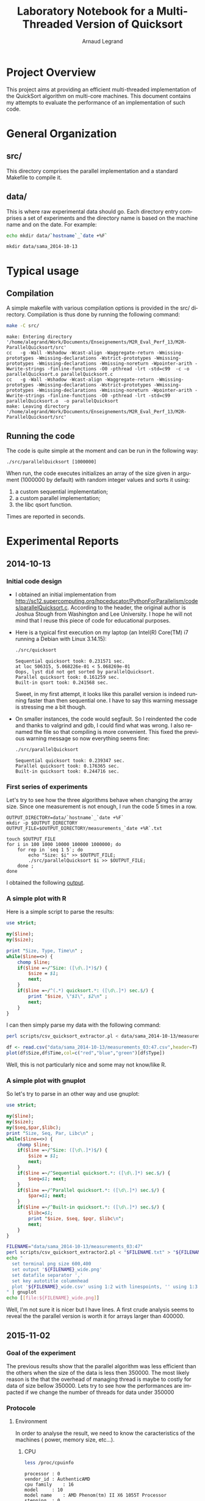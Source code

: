 # -*- coding: utf-8 -*-
#+STARTUP: overview indent inlineimages
#+TITLE:       Laboratory Notebook for a Multi-Threaded Version of Quicksort
#+AUTHOR:      Arnaud Legrand
#+LANGUAGE:    en
#+TAGS: IMPORTANT(i) TEST(t) DEPRECATED(d) noexport(n)

* Project Overview
This project aims at providing an efficient multi-threaded
implementation of the QuickSort algorithm on multi-core machines. This
document contains my attempts to evaluate the performance of an
implementation of such code.
* General Organization
** src/
This directory comprises the parallel implementation and a standard
Makefile to compile it.
** data/
This is where raw experimental data should go. Each directory entry
comprises a set of experiments and the directory name is based on the
machine name and on the date. For example:
#+begin_src sh :results output :exports both 
echo mkdir data/`hostname`_`date +%F`
#+end_src

#+RESULTS:
: mkdir data/sama_2014-10-13

* Typical usage
** Compilation
A simple makefile with various compilation options is provided in the
src/ directory. Compilation is thus done by running the following command:
#+begin_src sh :results output :exports both 
make -C src/
#+end_src

#+RESULTS:
: make: Entering directory '/home/alegrand/Work/Documents/Enseignements/M2R_Eval_Perf_13/M2R-ParallelQuicksort/src'
: cc   -g -Wall -Wshadow -Wcast-align -Waggregate-return -Wmissing-prototypes -Wmissing-declarations -Wstrict-prototypes -Wmissing-prototypes -Wmissing-declarations -Wmissing-noreturn -Wpointer-arith -Wwrite-strings -finline-functions -O0 -pthread -lrt -std=c99  -c -o parallelQuicksort.o parallelQuicksort.c
: cc   -g -Wall -Wshadow -Wcast-align -Waggregate-return -Wmissing-prototypes -Wmissing-declarations -Wstrict-prototypes -Wmissing-prototypes -Wmissing-declarations -Wmissing-noreturn -Wpointer-arith -Wwrite-strings -finline-functions -O0 -pthread -lrt -std=c99  parallelQuicksort.o  -o parallelQuicksort 
: make: Leaving directory '/home/alegrand/Work/Documents/Enseignements/M2R_Eval_Perf_13/M2R-ParallelQuicksort/src'

** Running the code
The code is quite simple at the moment and can be run in the following way:
#+begin_src
./src/parallelQuicksort [1000000]
#+end_src
When run, the code executes initializes an array of the size given in
argument (1000000 by default) with random integer values and sorts it
using:
1. a custom sequential implementation;
2. a custom parallel implementation;
3. the libc qsort function.
Times are reported in seconds.
* Experimental Reports
** 2014-10-13
*** Initial code design
- I obtained an initial implementation from
  http://sc12.supercomputing.org/hpceducator/PythonForParallelism/codes/parallelQuicksort.c.
  According to the header, the original author is Joshua Stough from
  Washington and Lee University. I hope he will not mind that I reuse
  this piece of code for educational purposes.
- Here is a typical first execution on my laptop (an Intel(R) Core(TM)
  i7 running a Debian with Linux 3.14.15):
  #+begin_src sh :results output :exports both 
    ./src/quicksort
  #+end_src

  #+RESULTS:
  : Sequential quicksort took: 0.231571 sec.
  : at loc 506315, 5.068226e-01 < 5.068269e-01 
  : Oops, lyst did not get sorted by parallelQuicksort.
  : Parallel quicksort took: 0.161259 sec.
  : Built-in qsort took: 0.241568 sec.

  Sweet, in my first attempt, it looks like this parallel version is
  indeed running faster than then sequential one. I have to say this
  warning message is stressing me a bit though.
- On smaller instances, the code would segfault. So I reindented the
  code and thanks to valgrind and gdb, I could find what was wrong. I
  also renamed the file so that compiling is more convenient. This
  fixed the previous warning message so now everything seems fine:
  #+begin_src sh :results output :exports both 
    ./src/parallelQuicksort
  #+end_src

  #+RESULTS:
  : Sequential quicksort took: 0.239347 sec.
  : Parallel quicksort took: 0.176365 sec.
  : Built-in quicksort took: 0.244716 sec.

*** First series of experiments
Let's try to see how the three algorithms behave when changing the 
array size. Since one measurement is not enough, I run the code 5
times in a row.
#+begin_src sh foo :results output :exports both :tangle scripts/run_benchmarking.sh
  OUTPUT_DIRECTORY=data/`hostname`_`date +%F`
  mkdir -p $OUTPUT_DIRECTORY
  OUTPUT_FILE=$OUTPUT_DIRECTORY/measurements_`date +%R`.txt

  touch $OUTPUT_FILE
  for i in 100 1000 10000 100000 1000000; do
      for rep in `seq 1 5`; do
          echo "Size: $i" >> $OUTPUT_FILE;
          ./src/parallelQuicksort $i >> $OUTPUT_FILE;
      done ;
  done
#+end_src
I obtained the following [[file:data/sama_2014-10-13/measurements_03:47.txt][output]].

*** A simple plot with R
Here is a simple script to parse the results:
#+begin_src perl :results output raw :exports both :tangle scripts/csv_quicksort_extractor.pl
  use strict;

  my($line);
  my($size);

  print "Size, Type, Time\n" ;
  while($line=<>) {
      chomp $line;
      if($line =~/^Size: ([\d\.]*)$/) {
          $size = $1;
          next;
      } 
      if($line =~/^(.*) quicksort.*: ([\d\.]*) sec.$/) {
          print "$size, \"$1\", $2\n" ;
          next;
      } 
  }
#+end_src

I can then simply parse my data with the following command:

#+begin_src sh :results output :exports both 
perl scripts/csv_quicksort_extractor.pl < data/sama_2014-10-13/measurements_03\:47.txt > data/sama_2014-10-13/measurements_03\:47.csv
#+end_src

#+RESULTS:

#+begin_src R :results output graphics :file data/sama_2014-10-13/measurements_03:47.png :exports both :width 600 :height 400 :session
  df <- read.csv("data/sama_2014-10-13/measurements_03:47.csv",header=T)
  plot(df$Size,df$Time,col=c("red","blue","green")[df$Type])
#+end_src

#+RESULTS:
[[file:data/sama_2014-10-13/measurements_03:47.png]]

Well, this is not particularly nice and some may not know/like R.
*** A simple plot with gnuplot
So let's try to parse in an other way and use gnuplot:

#+begin_src perl :results output raw :exports both :tangle scripts/csv_quicksort_extractor2.pl
  use strict;

  my($line);
  my($size);
  my($seq,$par,$libc);
  print "Size, Seq, Par, Libc\n" ;
  while($line=<>) {
      chomp $line;
      if($line =~/^Size: ([\d\.]*)$/) {
          $size = $1;
          next;
      } 
      if($line =~/^Sequential quicksort.*: ([\d\.]*) sec.$/) {
          $seq=$1; next;
      } 
      if($line =~/^Parallel quicksort.*: ([\d\.]*) sec.$/) {
          $par=$1; next;
      } 
      if($line =~/^Built-in quicksort.*: ([\d\.]*) sec.$/) {
          $libc=$1; 
          print "$size, $seq, $pqr, $libc\n";
          next;
      }
  }
#+end_src

#+begin_src sh :results output raw :exports both 
  FILENAME="data/sama_2014-10-13/measurements_03:47"
  perl scripts/csv_quicksort_extractor2.pl < "$FILENAME.txt" > "${FILENAME}_wide.csv"
  echo "
    set terminal png size 600,400 
    set output '${FILENAME}_wide.png'
    set datafile separator ','
    set key autotitle columnhead
    plot '${FILENAME}_wide.csv' using 1:2 with linespoints, '' using 1:3 with linespoints, '' using 1:4 with linespoints
  " | gnuplot
  echo [[file:${FILENAME}_wide.png]]
#+end_src

#+RESULTS:
[[file:data/sama_2014-10-13/measurements_03:47_wide.png]]

Well, I'm not sure it is nicer but I have lines. A first crude
analysis seems to reveal the the parallel version is worth it for
arrays larger than 400000.
** 2015-11-02
*** Goal of the experiment
The previous results show that the parallel algorithm was less efficient than the 
others when the size of the data is less then 350000. The most likely reason is the 
that the overhead of managing thread is maybe to costly for data of size bellow 350000.  
Lets try to see how the performances are impacted if we change the number of threads 
for data under 350000
*** Protocole
**** Environment
In order to analyse the result, we need to know the caracteristics of the machines ( power, memory size, etc...).
***** CPU 
#+BEGIN_SRC sh :results output :exports both 
          less /proc/cpuinfo
#+END_SRC

#+RESULTS:
      #+begin_example
      processor	: 0
      vendor_id	: AuthenticAMD
      cpu family	: 16
      model		: 10
      model name	: AMD Phenom(tm) II X6 1055T Processor
      stepping	: 0
      microcode	: 0x10000bf
      cpu MHz		: 2809.523
      cache size	: 512 KB
      physical id	: 0
      siblings	: 6
      core id		: 0
      cpu cores	: 6
      apicid		: 0
      initial apicid	: 0
      fpu		: yes
      fpu_exception	: yes
      cpuid level	: 6
      wp		: yes
      flags		: fpu vme de pse tsc msr pae mce cx8 apic sep mtrr pge mca cmov pat pse36 clflush mmx fxsr sse sse2 ht syscall nx mmxext fxsr_opt pdpe1gb rdtscp lm 3dnowext 3dnow constant_tsc rep_good nopl nonstop_tsc extd_apicid aperfmperf pni monitor cx16 popcnt lahf_lm cmp_legacy svm extapic cr8_legacy abm sse4a misalignsse 3dnowprefetch osvw ibs skinit wdt cpb hw_pstate npt lbrv svm_lock nrip_save pausefilter vmmcall
      bogomips	: 5619.04
      TLB size	: 1024 4K pages
      clflush size	: 64
      cache_alignment	: 64
      address sizes	: 48 bits physical, 48 bits virtual
      power management: ts ttp tm stc 100mhzsteps hwpstate cpb

      processor	: 1
      vendor_id	: AuthenticAMD
      cpu family	: 16
      model		: 10
      model name	: AMD Phenom(tm) II X6 1055T Processor
      stepping	: 0
      microcode	: 0x10000bf
      cpu MHz		: 2809.523
      cache size	: 512 KB
      physical id	: 0
      siblings	: 6
      core id		: 1
      cpu cores	: 6
      apicid		: 1
      initial apicid	: 1
      fpu		: yes
      fpu_exception	: yes
      cpuid level	: 6
      wp		: yes
      flags		: fpu vme de pse tsc msr pae mce cx8 apic sep mtrr pge mca cmov pat pse36 clflush mmx fxsr sse sse2 ht syscall nx mmxext fxsr_opt pdpe1gb rdtscp lm 3dnowext 3dnow constant_tsc rep_good nopl nonstop_tsc extd_apicid aperfmperf pni monitor cx16 popcnt lahf_lm cmp_legacy svm extapic cr8_legacy abm sse4a misalignsse 3dnowprefetch osvw ibs skinit wdt cpb hw_pstate npt lbrv svm_lock nrip_save pausefilter vmmcall
      bogomips	: 5619.04
      TLB size	: 1024 4K pages
      clflush size	: 64
      cache_alignment	: 64
      address sizes	: 48 bits physical, 48 bits virtual
      power management: ts ttp tm stc 100mhzsteps hwpstate cpb

      processor	: 2
      vendor_id	: AuthenticAMD
      cpu family	: 16
      model		: 10
      model name	: AMD Phenom(tm) II X6 1055T Processor
      stepping	: 0
      microcode	: 0x10000bf
      cpu MHz		: 2809.523
      cache size	: 512 KB
      physical id	: 0
      siblings	: 6
      core id		: 2
      cpu cores	: 6
      apicid		: 2
      initial apicid	: 2
      fpu		: yes
      fpu_exception	: yes
      cpuid level	: 6
      wp		: yes
      flags		: fpu vme de pse tsc msr pae mce cx8 apic sep mtrr pge mca cmov pat pse36 clflush mmx fxsr sse sse2 ht syscall nx mmxext fxsr_opt pdpe1gb rdtscp lm 3dnowext 3dnow constant_tsc rep_good nopl nonstop_tsc extd_apicid aperfmperf pni monitor cx16 popcnt lahf_lm cmp_legacy svm extapic cr8_legacy abm sse4a misalignsse 3dnowprefetch osvw ibs skinit wdt cpb hw_pstate npt lbrv svm_lock nrip_save pausefilter vmmcall
      bogomips	: 5619.04
      TLB size	: 1024 4K pages
      clflush size	: 64
      cache_alignment	: 64
      address sizes	: 48 bits physical, 48 bits virtual
      power management: ts ttp tm stc 100mhzsteps hwpstate cpb

      processor	: 3
      vendor_id	: AuthenticAMD
      cpu family	: 16
      model		: 10
      model name	: AMD Phenom(tm) II X6 1055T Processor
      stepping	: 0
      microcode	: 0x10000bf
      cpu MHz		: 2809.523
      cache size	: 512 KB
      physical id	: 0
      siblings	: 6
      core id		: 3
      cpu cores	: 6
      apicid		: 3
      initial apicid	: 3
      fpu		: yes
      fpu_exception	: yes
      cpuid level	: 6
      wp		: yes
      flags		: fpu vme de pse tsc msr pae mce cx8 apic sep mtrr pge mca cmov pat pse36 clflush mmx fxsr sse sse2 ht syscall nx mmxext fxsr_opt pdpe1gb rdtscp lm 3dnowext 3dnow constant_tsc rep_good nopl nonstop_tsc extd_apicid aperfmperf pni monitor cx16 popcnt lahf_lm cmp_legacy svm extapic cr8_legacy abm sse4a misalignsse 3dnowprefetch osvw ibs skinit wdt cpb hw_pstate npt lbrv svm_lock nrip_save pausefilter vmmcall
      bogomips	: 5619.04
      TLB size	: 1024 4K pages
      clflush size	: 64
      cache_alignment	: 64
      address sizes	: 48 bits physical, 48 bits virtual
      power management: ts ttp tm stc 100mhzsteps hwpstate cpb

      processor	: 4
      vendor_id	: AuthenticAMD
      cpu family	: 16
      model		: 10
      model name	: AMD Phenom(tm) II X6 1055T Processor
      stepping	: 0
      microcode	: 0x10000bf
      cpu MHz		: 2809.523
      cache size	: 512 KB
      physical id	: 0
      siblings	: 6
      core id		: 4
      cpu cores	: 6
      apicid		: 4
      initial apicid	: 4
      fpu		: yes
      fpu_exception	: yes
      cpuid level	: 6
      wp		: yes
      flags		: fpu vme de pse tsc msr pae mce cx8 apic sep mtrr pge mca cmov pat pse36 clflush mmx fxsr sse sse2 ht syscall nx mmxext fxsr_opt pdpe1gb rdtscp lm 3dnowext 3dnow constant_tsc rep_good nopl nonstop_tsc extd_apicid aperfmperf pni monitor cx16 popcnt lahf_lm cmp_legacy svm extapic cr8_legacy abm sse4a misalignsse 3dnowprefetch osvw ibs skinit wdt cpb hw_pstate npt lbrv svm_lock nrip_save pausefilter vmmcall
      bogomips	: 5619.04
      TLB size	: 1024 4K pages
      clflush size	: 64
      cache_alignment	: 64
      address sizes	: 48 bits physical, 48 bits virtual
      power management: ts ttp tm stc 100mhzsteps hwpstate cpb

      processor	: 5
      vendor_id	: AuthenticAMD
      cpu family	: 16
      model		: 10
      model name	: AMD Phenom(tm) II X6 1055T Processor
      stepping	: 0
      microcode	: 0x10000bf
      cpu MHz		: 2809.523
      cache size	: 512 KB
      physical id	: 0
      siblings	: 6
      core id		: 5
      cpu cores	: 6
      apicid		: 5
      initial apicid	: 5
      fpu		: yes
      fpu_exception	: yes
      cpuid level	: 6
      wp		: yes
      flags		: fpu vme de pse tsc msr pae mce cx8 apic sep mtrr pge mca cmov pat pse36 clflush mmx fxsr sse sse2 ht syscall nx mmxext fxsr_opt pdpe1gb rdtscp lm 3dnowext 3dnow constant_tsc rep_good nopl nonstop_tsc extd_apicid aperfmperf pni monitor cx16 popcnt lahf_lm cmp_legacy svm extapic cr8_legacy abm sse4a misalignsse 3dnowprefetch osvw ibs skinit wdt cpb hw_pstate npt lbrv svm_lock nrip_save pausefilter vmmcall
      bogomips	: 5619.04
      TLB size	: 1024 4K pages
      clflush size	: 64
      cache_alignment	: 64
      address sizes	: 48 bits physical, 48 bits virtual
      power management: ts ttp tm stc 100mhzsteps hwpstate cpb

#+end_example

***** Memory
#+BEGIN_SRC sh :results output :exports both
  less /proc/meminfo
#+END_SRC

        #+RESULTS:
        #+begin_example
        MemTotal:        8175324 kB
        MemFree:         4915168 kB
        MemAvailable:    6449316 kB
        Buffers:          114220 kB
        Cached:          1563988 kB
        SwapCached:            0 kB
        Active:          1933784 kB
        Inactive:         858428 kB
        Active(anon):    1115360 kB
        Inactive(anon):    19536 kB
        Active(file):     818424 kB
        Inactive(file):   838892 kB
        Unevictable:           0 kB
        Mlocked:               0 kB
        SwapTotal:       8000508 kB
        SwapFree:        8000508 kB
        Dirty:               216 kB
        Writeback:             0 kB
        AnonPages:       1116092 kB
        Mapped:           519688 kB
        Shmem:             20900 kB
        Slab:             120576 kB
        SReclaimable:      91520 kB
        SUnreclaim:        29056 kB
        KernelStack:        8496 kB
        PageTables:        22888 kB
        NFS_Unstable:          0 kB
        Bounce:                0 kB
        WritebackTmp:          0 kB
        CommitLimit:    12088168 kB
        Committed_AS:    3553672 kB
        VmallocTotal:   34359738367 kB
        VmallocUsed:      319592 kB
        VmallocChunk:   34359413500 kB
        HardwareCorrupted:     0 kB
        AnonHugePages:    364544 kB
        HugePages_Total:       0
        HugePages_Free:        0
        HugePages_Rsvd:        0
        HugePages_Surp:        0
        Hugepagesize:       2048 kB
        DirectMap4k:      115264 kB
        DirectMap2M:     1980416 kB
        DirectMap1G:     6291456 kB
        #+end_example

***** Kernel
#+begin_src sh :results output :exports both
uname -r
#+END_SRC

#+RESULTS:
: 3.16.0-38-generic

**** Compilation
In order to be able to perform some comparison, we also need to know how the program was compiled
    #+begin_src sh :results output :exports both 
      make -C src/
    #+end_src

      #+RESULTS:
      : make: entrant dans le répertoire « /home/steven/Programmation/M2/EP/M2R-ParallelQuicksort/src »
      : cc   -g -Wall -Wshadow -Wcast-align -Waggregate-return -Wmissing-prototypes -Wmissing-declarations -Wstrict-prototypes -Wmissing-prototypes -Wmissing-declarations -Wmissing-noreturn -Wpointer-arith -Wwrite-strings -finline-functions -O0 -pthread -lrt -std=c99  -c -o parallelQuicksort.o parallelQuicksort.c
      : cc   -g -Wall -Wshadow -Wcast-align -Waggregate-return -Wmissing-prototypes -Wmissing-declarations -Wstrict-prototypes -Wmissing-prototypes -Wmissing-declarations -Wmissing-noreturn -Wpointer-arith -Wwrite-strings -finline-functions -O0 -pthread -lrt -std=c99  parallelQuicksort.o  -o parallelQuicksort 
      : make: quittant le répertoire « /home/steven/Programmation/M2/EP/M2R-ParallelQuicksort/src »

